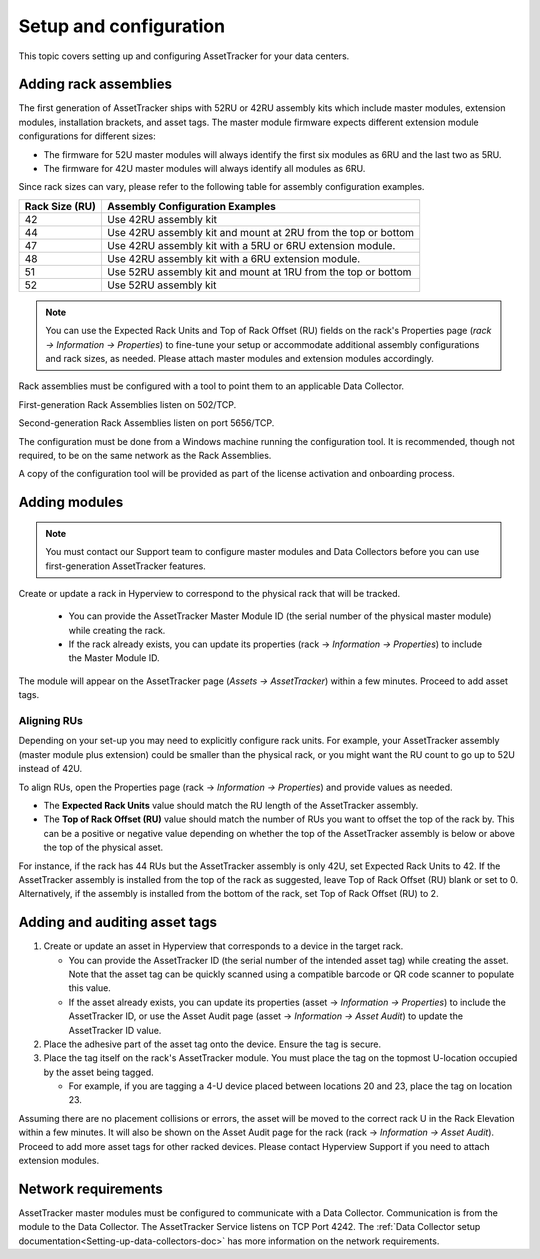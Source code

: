 .. _AT-Setup-and-configuration-doc:

***********************
Setup and configuration
***********************

This topic covers setting up and configuring AssetTracker for your data centers.

======================
Adding rack assemblies
======================
The first generation of AssetTracker ships with 52RU or 42RU assembly kits which include master modules, extension modules, installation brackets, and asset tags. The master module firmware expects different extension module configurations for different sizes:

* The firmware for 52U master modules will always identify the first six modules as 6RU and the last two as 5RU.
* The firmware for 42U master modules will always identify all modules as 6RU.

Since rack sizes can vary, please refer to the following table for assembly configuration examples.

+----------------+---------------------------------------------------------------+
| Rack Size (RU) | Assembly Configuration Examples                               |
+================+===============================================================+
| 42             | Use 42RU assembly kit                                         |
+----------------+---------------------------------------------------------------+
| 44             | Use 42RU assembly kit and mount at 2RU from the top or bottom |
+----------------+---------------------------------------------------------------+
| 47             | Use 42RU assembly kit with a 5RU or 6RU extension module.     |
+----------------+---------------------------------------------------------------+
| 48             | Use 42RU assembly kit with a 6RU extension module.            |
+----------------+---------------------------------------------------------------+
| 51             | Use 52RU assembly kit and mount at 1RU from the top or bottom |
+----------------+---------------------------------------------------------------+
| 52             | Use 52RU assembly kit                                         |
+----------------+---------------------------------------------------------------+

.. note:: You can use the Expected Rack Units and Top of Rack Offset (RU) fields on the rack's Properties page (*rack → Information → Properties*) to fine-tune your setup or accommodate additional assembly configurations and rack sizes, as needed. Please attach master modules and extension modules accordingly.

Rack assemblies must be configured with a tool to point them to an applicable Data Collector.

First-generation Rack Assemblies listen on 502/TCP.

Second-generation Rack Assemblies listen on port 5656/TCP.

The configuration must be done from a Windows machine running the configuration tool. It is recommended, though not required, to be on the same network as the Rack Assemblies.

A copy of the configuration tool will be provided as part of the license activation and onboarding process.

==============
Adding modules
==============
.. note:: You must contact our Support team to configure master modules and Data Collectors before you can use first-generation AssetTracker features.

Create or update a rack in Hyperview to correspond to the physical rack that will be tracked.

   * You can provide the AssetTracker Master Module ID (the serial number of the physical master module) while creating the rack.
   * If the rack already exists, you can update its properties (rack → *Information → Properties*) to include the Master Module ID.

The module will appear on the AssetTracker page (*Assets → AssetTracker*) within a few minutes. Proceed to add asset tags.

.. image:: ../media/properties.png
   :width: 1920px
   :alt: AssetTracker properties page
   :class: border-black

Aligning RUs
------------
Depending on your set-up you may need to explicitly configure rack units. For example, your AssetTracker assembly (master module plus extension) could be smaller than the physical rack, or you might want the RU count to go up to 52U instead of 42U.

To align RUs, open the Properties page (rack → *Information → Properties*) and provide values as needed.

* The **Expected Rack Units** value should match the RU length of the AssetTracker assembly.
* The **Top of Rack Offset (RU)** value should match the number of RUs you want to offset the top of the rack by. This can be a positive or negative value depending on whether the top of the AssetTracker assembly is below or above the top of the physical asset.

For instance, if the rack has 44 RUs but the AssetTracker assembly is only 42U, set Expected Rack Units to 42. If the AssetTracker assembly is installed from the top of the rack as suggested, leave Top of Rack Offset (RU) blank or set to 0. Alternatively, if the assembly is installed from the bottom of the rack, set Top of Rack Offset (RU) to 2.

==============================
Adding and auditing asset tags
==============================
#. Create or update an asset in Hyperview that corresponds to a device in the target rack.

   * You can provide the AssetTracker ID (the serial number of the intended asset tag) while creating the asset. Note that the asset tag can be quickly scanned using a compatible barcode or QR code scanner to populate this value.
   * If the asset already exists, you can update its properties (asset → *Information → Properties*) to include the AssetTracker ID, or use the Asset Audit page (asset → *Information → Asset Audit*) to update the AssetTracker ID value.

#. Place the adhesive part of the asset tag onto the device. Ensure the tag is secure.
#. Place the tag itself on the rack's AssetTracker module. You must place the tag on the topmost U-location occupied by the asset being tagged.

   * For example, if you are tagging a 4-U device placed between locations 20 and 23, place the tag on location 23.

.. image:: ../media/asset-audit.png
   :width: 1920px
   :alt: Asset audit page
   :class: border-black

Assuming there are no placement collisions or errors, the asset will be moved to the correct rack U in the Rack Elevation within a few minutes. It will also be shown on the Asset Audit page for the rack (rack → *Information → Asset Audit*). Proceed to add more asset tags for other racked devices. Please contact Hyperview Support if you need to attach extension modules.

====================
Network requirements
====================

AssetTracker master modules must be configured to communicate with a Data Collector. Communication is from the module to the Data Collector. The AssetTracker Service listens on TCP Port 4242. The :ref:`Data Collector setup documentation<Setting-up-data-collectors-doc>` has more information on the network requirements.
